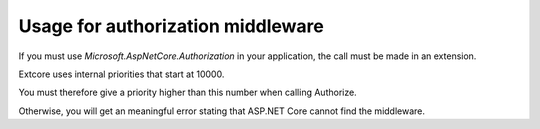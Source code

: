 Usage for authorization middleware
==================================

If you must use `Microsoft.AspNetCore.Authorization` in your application, the call must be made in an extension.

Extcore uses internal priorities that start at 10000.

You must therefore give a priority higher than this number when calling Authorize.

.. code-block:: bat
    :emphasize-lines: 14

    using System;
    using ExtCore.Infrastructure.Actions;
    using Microsoft.AspNetCore.Builder;

    namespace Barebone.Actions
    {
        public class UseAuthorizationAction : IConfigureAction
        {
            public void Execute(IApplicationBuilder applicationBuilder, IServiceProvider serviceProvider)
            {
                applicationBuilder.UseAuthorization();
            }

            public int Priority => 10001;
        }
    }

Otherwise, you will get an meaningful error stating that ASP.NET Core cannot find the middleware.